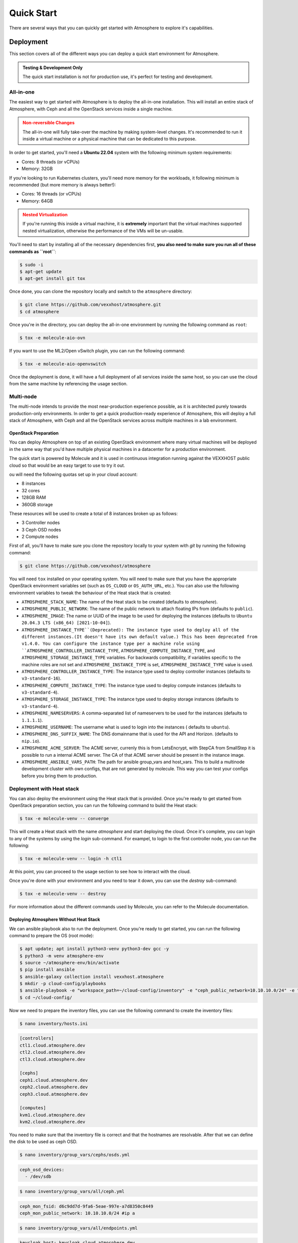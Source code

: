 ###########
Quick Start
###########

There are several ways that you can quickly get started with Atmosphere to explore
it's capabilities.

**********
Deployment
**********

This section covers all of the different ways you can deploy a quick start
environment for Atmosphere.

.. admonition:: Testing & Development Only
    :class: info

    The quick start installation is not for production use, it's perfect
    for testing and development.

All-in-one
==========

The easiest way to get started with Atmosphere is to deploy the all-in-one
installation.  This will install an entire stack of Atmosphere, with Ceph
and all the OpenStack services inside a single machine.

.. admonition:: Non-reversible Changes
    :class: warning

    The all-in-one will fully take-over the machine by making system-level
    changes.  It's recommended to run it inside a virtual machine or a
    physical machine that can be dedicated to this purpose.

In order to get started, you'll need a **Ubuntu 22.04** system with the
following minimum system requirements:

- Cores: 8 threads (or vCPUs)
- Memory: 32GB

If you're looking to run Kubernetes clusters, you'll need more memory
for the workloads, it following minimum is recommended (but more memory
is always better!):

- Cores: 16 threads (or vCPUs)
- Memory: 64GB

.. admonition:: Nested Virtualization
    :class: warning

    If you're running this inside a virtual machine, it is **extremely**
    important that the virtual machines supported nested virtualization,
    otherwise the performance of the VMs will be un-usable.

You'll need to start by installing all of the necessary dependencies first,
**you also need to make sure you run all of these commands as ``root``**:

.. code-block:: console

    $ sudo -i
    $ apt-get update
    $ apt-get install git tox

Once done, you can clone the repository locally and switch to the
``atmosphere`` directory:

.. code-block:: console

    $ git clone https://github.com/vexxhost/atmosphere.git
    $ cd atmosphere

Once you're in the directory, you can deploy the all-in-one environment
by running the following command as ``root``:

.. code-block:: console

    $ tox -e molecule-aio-ovn

If you want to use the ML2/Open vSwitch plugin, you can run the following
command:

.. code-block:: console

    $ tox -e molecule-aio-openvswitch

Once the deployment is done, it will have a full deployment of all services
inside the same host, so you can use the cloud from the same machine by
referencing the usage section.

Multi-node
==========

The multi-node intends to provide the most near-production experience possible,
as it is architected purely towards production-only environments. In order to
get a quick production-ready experience of Atmosphere, this will deploy a full
stack of Atmosphere, with Ceph and all the OpenStack services across multiple
machines in a lab environment.

OpenStack Preparation
---------------------

You can deploy Atmosphere on top of an existing OpenStack environment where many
virtual machines will be deployed in the same way that you'd have multiple
physical machines in a datacenter for a production environment.

The quick start is powered by Molecule and it is used in continuous integration
running against the VEXXHOST public cloud so that would be an easy target to
use to try it out.

ou will need the following quotas set up in your cloud account:

* 8 instances
* 32 cores
* 128GB RAM
* 360GB storage

These resources will be used to create a total of 8 instances broken up as
follows:

* 3 Controller nodes
* 3 Ceph OSD nodes
* 2 Compute nodes

First of all, you'll have to make sure you clone the repository locally to your
system with `git` by running the following command:

.. code-block:: console

    $ git clone https://github.com/vexxhost/atmosphere

You will need ``tox`` installed on your operating system.  You will need to make
sure that you have the appropriate OpenStack environment variables set (such
as ``OS_CLOUD`` or ``OS_AUTH_URL``, etc.).  You can also use the following
environment variables to tweak the behaviour of the Heat stack that is created:

* ``ATMOSPHERE_STACK_NAME``: The name of the Heat stack to be created (defaults to
  `atmosphere`).
* ``ATMOSPHERE_PUBLIC_NETWORK``: The name of the public network to attach floating
  IPs from (defaults to ``public``).
* ``ATMOSPHERE_IMAGE``: The name or UUID of the image to be used for deploying the
  instances (defaults to ``Ubuntu 20.04.3 LTS (x86_64) [2021-10-04]``).
* ``ATMOSPHERE_INSTANCE_TYPE``(Deprecated): The instance type used to deploy all of the
  different instances.(It doesn't have its own default value.)
  This has been deprecated from v1.4.0. You can configure the instance type per a
  machine role using ``ATMOSPHERE_CONTROLLER_INSTANCE_TYPE``,
  ``ATMOSPHERE_COMPUTE_INSTANCE_TYPE``, and ``ATMOSPHERE_STORAGE_INSTANCE_TYPE``
  variables. For backwards compatibility, if variables specific to the machine roles
  are not set and ``ATMOSPHERE_INSTANCE_TYPE`` is set, ``ATMOSPHERE_INSTANCE_TYPE`` value
  is used.
* ``ATMOSPHERE_CONTROLLER_INSTANCE_TYPE``: The instance type used to deploy controller
  instances (defaults to ``v3-standard-16``).
* ``ATMOSPHERE_COMPUTE_INSTANCE_TYPE``: The instance type used to deploy compute
  instances (defaults to ``v3-standard-4``).
* ``ATMOSPHERE_STORAGE_INSTANCE_TYPE``: The instance type used to deploy storage
  instances (defaults to ``v3-standard-4``).
* ``ATMOSPHERE_NAMESERVERS``: A comma-separated list of nameservers to be used for
  the instances (defaults to ``1.1.1.1``).
* ``ATMOSPHERE_USERNAME``: The username what is used to login into the instances (
  defaults to ``ubuntu``).
* ``ATMOSPHERE_DNS_SUFFIX_NAME``: The DNS domainname that is used for the API and
  Horizon. (defaults to ``nip.io``).
* ``ATMOSPHERE_ACME_SERVER``: The ACME server, currenly this is from LetsEncrypt,
  with StepCA from SmallStep it is possible to run a internal ACME server.
  The CA of that ACME server should be present in the instance image.
* ``ATMOSPHERE_ANSIBLE_VARS_PATH``: The path for ansible group_vars and host_vars.
  This to build a multinode development cluster with own configs, that are not
  generated by molecule. This way you can test your configs before you bring
  them to production.

Deployment with Heat stack
==========================
You can also deploy the environment using the Heat stack that is provided. Once you're ready to get started from OpenStack preparation section, you can run the following command to build the Heat stack:

.. code-block:: console

    $ tox -e molecule-venv -- converge

This will create a Heat stack with the name `atmosphere` and start deploying
the cloud.  Once it's complete, you can login to any of the systems by using
the `login` sub-command.  For exampel, to login to the first controller node,
you can run the following:

.. code-block:: console

    $ tox -e molecule-venv -- login -h ctl1

At this point, you can proceed to the usage section to see how to interact
with the cloud.

Once you're done with your environment and you need to tear it down, you can
use the `destroy` sub-command:

.. code-block:: console

    $ tox -e molecule-venv -- destroy

For more information about the different commands used by Molecule, you can
refer to the Molecule documentation.

Deploying Atmosphere Without Heat Stack
---------------------------------------

We can ansible playbook also to run the deployment. Once you're ready to get started, you can run the following command to prepare the OS (root mode):

.. code-block:: console

    $ apt update; apt install python3-venv python3-dev gcc -y
    $ python3 -m venv atmosphere-env
    $ source ~/atmosphere-env/bin/activate
    $ pip install ansible
    $ ansible-galaxy collection install vexxhost.atmosphere
    $ mkdir -p cloud-config/playbooks
    $ ansible-playbook -e "workspace_path=~/cloud-config/inventory" -e "ceph_public_network=10.10.10.0/24" -e "domain_name=cloud.atmosphere.dev" vexxhost.atmosphere.generate_workspace
    $ cd ~/cloud-config/

Now we need to prepare the inventory files, you can use the following command to create the inventory files:

.. code-block:: console

    $ nano inventory/hosts.ini

..  code-block:: ini

    [controllers]
    ctl1.cloud.atmosphere.dev
    ctl2.cloud.atmosphere.dev
    ctl3.cloud.atmosphere.dev

    [cephs]
    ceph1.cloud.atmosphere.dev
    ceph2.cloud.atmosphere.dev
    ceph3.cloud.atmosphere.dev

    [computes]
    kvm1.cloud.atmosphere.dev
    kvm2.cloud.atmosphere.dev

You need to make sure that the inventory file is correct and that the hostnames are resolvable. After that we can define the disk to be used as ceph OSD.

.. code-block:: console

    $ nano inventory/group_vars/cephs/osds.yml

..  code-block:: yaml

    ceph_osd_devices:
      - /dev/sdb

.. code-block:: console

    $ nano inventory/group_vars/all/ceph.yml

..  code-block:: yaml

    ceph_mon_fsid: d6c9dd7d-9fa6-5eae-997e-a7d8350c8449
    ceph_mon_public_network: 10.10.10.0/24 #ip a

.. code-block:: console

    $ nano inventory/group_vars/all/endpoints.yml

..  code-block:: yaml

    keycloak_host: keycloak.cloud.atmosphere.dev
    kube_prometheus_stack_alertmanager_host: alertmanager.cloud.atmosphere.dev
    kube_prometheus_stack_grafana_host: grafana.cloud.atmosphere.dev
    kube_prometheus_stack_prometheus_host: prometheus.cloud.atmosphere.dev
    // ... existing code ...

.. code-block:: console

    $ nano inventory/group_vars/all/neutron.yml

..  code-block:: yaml

    neutron_networks:
    - external: true
      mtu_size: 1500
      name: public
      port_security_enabled: true
      provider_network_type: flat
      provider_physical_network: external
      shared: true
      subnets:
      - allocation_pool_end: 192.168.100.250
        allocation_pool_start: 192.168.100.100
        cidr: 192.168.100.0/24
        enable_dhcp: true
        gateway_ip: 192.168.100.254
        name: public-subnet

.. code-block:: console

    $ nano inventory/group_vars/all/keepalived.yml

..  code-block:: yaml

    keepalived_interface: ens3
    keepalived_vip: 10.10.10.100

.. code-block:: console

    $ nano inventory/group_vars/all/kubernetes.yml

..  code-block:: yaml

    kubernetes_hostname: k8s.cloud.atmosphere.dev
    kubernetes_keepalived_vip: 10.10.10.101
    kubernetes_keepalived_vrid: 42
    kubernetes_keepalived_interface: ens3

.. code-block:: console

    $ nano inventory/group_vars/all/all.yml

..  code-block:: yaml

    ---
    ovn_helm_values:
      conf:
        auto_bridge_add:
          br-ex: bond0
        ovn_bridge_mappings: external:br-ex
        ovn_bridge_datapath_type: netdev

    cluster_issuer_type: self-signed
    csi_driver: rbd
    atmosphere_network_backend: ovn

    barbican_helm_values:
      pod:
        replicas:
          api: 1

    glance_helm_values:
      pod:
        replicas:
          api: 1
    glance_images:
      - name: cirros
        url: http://download.cirros-cloud.net/0.6.2/cirros-0.6.2-x86_64-disk.img
        min_disk: 1
        disk_format: raw
        container_format: bare
        is_public: true

    cinder_helm_values:
      pod:
        replicas:
          api: 1
          scheduler: 1

    placement_helm_values:
      pod:
        replicas:
          api: 1

    nova_helm_values:
      pod:
        replicas:
          api_metadata: 1
          osapi: 1
          conductor: 1
          novncproxy: 1
          spiceproxy: 1
      conf:
        nova:
          DEFAULT:
            osapi_compute_workers: 2
            metadata_workers: 2
          conductor:
            workers: 2
          scheduler:
            workers: 2

    neutron_helm_values:
      conf:
        neutron:
          DEFAULT:
            api_workers: 2
            rpc_workers: 2
            metadata_workers: 2

    heat_helm_values:
      conf:
        heat:
          DEFAULT:
            num_engine_workers: 2
          heat_api:
            workers: 2
          heat_api_cfn:
            workers: 2
          heat_api_cloudwatch:
            workers: 2
      pod:
        replicas:
          api: 1
          cfn: 1
          cloudwatch: 1
          engine: 1

    octavia_helm_values:
      conf:
        octavia:
          controller_worker:
            workers: 2
        octavia_api_uwsgi:
          uwsgi:
            processes: 2
      pod:
        replicas:
          api: 1
          worker: 1
          housekeeping: 1

And now we can back to the playbook directory and edit the site.yml:

.. code-block:: console

    $ cd ~/cloud-config/playbooks
    $ nano site.yml

..  code-block:: yaml

    ---
    - import_playbook: vexxhost.atmosphere.site

Once the preparation is done, you can run the following command to deploy the atmosphere environment:

.. code-block:: console

    $ ansible-playbook -i inventory/hosts.ini playbooks/site.yml # or ansible-playbook -i inventory/hosts.ini vexxhost.atmosphere.ceph X X X

Once the deployment is done, you can login to any of the controllers and check for openrc file. And then you can use the openrc file to interact with the openstack CLI.

Miscellaneous
-------------
If you encounter with DNS issue you can execute the following command to fix it:

.. code-block:: console

    $ ansible -i inventory/hosts.ini all -m raw -a "resolvectl dns ens3 1.1.1.1"

You can check the status of the service's endpoints by running the following command:

.. code-block:: console

    $ kubectl get ingress -A

*****
Usage
*****

Once the deployment is done, you can either use the CLI to interact with
the OpenStack environment, or you can access the Horizon dashboard.

Command Line Interface (CLI)
============================

When using the CLI, there are two different ways of authenticating
to the OpenStack environment.  You can either use local credentials
or you can use Single-Sign On (SSO) with the OpenStack CLI.

Local Credentials
-----------------

On any of the control plane node, you can find the credentials in the
``/root/openrc`` file.  In an all-in-one environment, this will be the
same machine where you deployed the environment.

For example, if you want to list the networks, you can run the following
command (you only need to source the file once):

.. code-block:: console

    $ source /root/openrc
    $ openstack network list

Single-Sign On (SSO)
--------------------

If you want to use the Keycloak SSO with the OpenStack CLI, you will need
to install the `keystoneauth-websso <https://github.com/vexxhost/keystoneauth-websso>`_ plugin first.

To install it using ``pip``, run the following command:

.. code-block:: console

    $ pip install keystoneauth-websso

You can create a ``clouds.yml`` file with the following content inside
of the ``~/.config/openstack`` directory:

.. code-block:: yaml

    clouds:
      atmosphere:
        auth_type: v3websso
        auth_url: https://identity.example.com
        identity_provider: atmosphere
        protocol: openid

You can then use OpenStack CLI commands by either setting the ``OS_CLOUD``
environment variable or using the ``--os-cloud`` option, for example
to list the networks:

.. code-block:: console

    $ openstack --os-cloud atmosphere network list

Or, alternatively you can use the environment variable:

.. code-block:: console

    $ export OS_CLOUD=atmosphere
    $ openstack network list

Dashboard
=========

For the Horizon dashboard, you can find the URL to access it by running
the following command:

.. code-block:: console

    $ kubectl -n openstack get ingress/dashboard -ojsonpath='{.spec.rules[0].host}'

You can either login to the dashboard using the local credentials or
using single-sign on (SSO).

Local Credentials
-----------------

You can find the credentials to login to the dashboard reading the
`/root/openrc` file on any of the control plane nodes.  You can use
the following variables to match the credentials:

- Username: ``OS_USERNAME``
- Password: ``OS_PASSWORD``
- Domain: ``OS_USER_DOMAIN_NAME``

Single-Sign On (SSO)
--------------------

You can select the "Atmosphere" option in the login page and you will
be redirected to the Keycloak login page.
